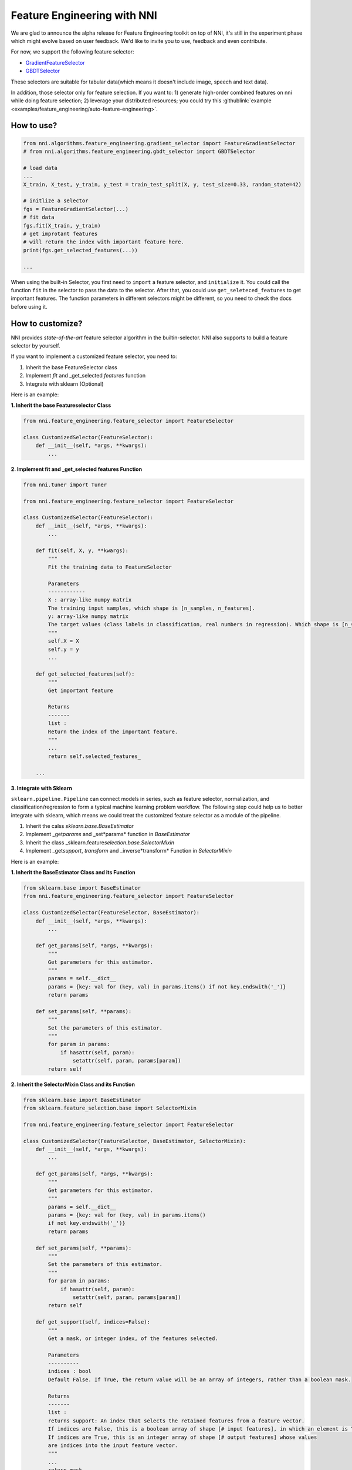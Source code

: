 Feature Engineering with NNI
============================

We are glad to announce the alpha release for Feature Engineering toolkit on top of NNI, it's still in the experiment phase which might evolve based on user feedback. We'd like to invite you to use, feedback and even contribute.

For now, we support the following feature selector:


* `GradientFeatureSelector <./gradient_feature_selector.rst>`__
* `GBDTSelector <./gbdt_selector.rst>`__

These selectors are suitable for tabular data(which means it doesn't include image, speech and text data).

In addition, those selector only for feature selection. If you want to:
1) generate high-order combined features on nni while doing feature selection;
2) leverage your distributed resources;
you could try this :githublink:`example <examples/feature_engineering/auto-feature-engineering>`.

How to use?
-----------

.. code-block:: python

   from nni.algorithms.feature_engineering.gradient_selector import FeatureGradientSelector
   # from nni.algorithms.feature_engineering.gbdt_selector import GBDTSelector

   # load data
   ...
   X_train, X_test, y_train, y_test = train_test_split(X, y, test_size=0.33, random_state=42)

   # initlize a selector
   fgs = FeatureGradientSelector(...)
   # fit data
   fgs.fit(X_train, y_train)
   # get improtant features
   # will return the index with important feature here.
   print(fgs.get_selected_features(...))

   ...

When using the built-in Selector, you first need to ``import`` a feature selector, and ``initialize`` it. You could call the function ``fit`` in the selector to pass the data to the selector. After that, you could use ``get_seleteced_features`` to get important features. The function parameters in different selectors might be different, so you need to check the docs before using it. 

How to customize?
-----------------

NNI provides *state-of-the-art* feature selector algorithm in the builtin-selector. NNI also supports to build a feature selector by yourself.

If you want to implement a customized feature selector, you need to:


#. Inherit the base FeatureSelector class
#. Implement *fit* and _get_selected *features* function
#. Integrate with sklearn (Optional)

Here is an example:

**1. Inherit the base Featureselector Class**

.. code-block:: python

   from nni.feature_engineering.feature_selector import FeatureSelector

   class CustomizedSelector(FeatureSelector):
       def __init__(self, *args, **kwargs):
           ...

**2. Implement fit and _get_selected features Function**

.. code-block:: python

   from nni.tuner import Tuner

   from nni.feature_engineering.feature_selector import FeatureSelector

   class CustomizedSelector(FeatureSelector):
       def __init__(self, *args, **kwargs):
           ...

       def fit(self, X, y, **kwargs):
           """
           Fit the training data to FeatureSelector

           Parameters
           ------------
           X : array-like numpy matrix
           The training input samples, which shape is [n_samples, n_features].
           y: array-like numpy matrix
           The target values (class labels in classification, real numbers in regression). Which shape is [n_samples].
           """
           self.X = X
           self.y = y
           ...

       def get_selected_features(self):
           """
           Get important feature

           Returns
           -------
           list :
           Return the index of the important feature.
           """
           ...
           return self.selected_features_

       ...

**3. Integrate with Sklearn**

``sklearn.pipeline.Pipeline`` can connect models in series, such as feature selector, normalization, and classification/regression to form a typical machine learning problem workflow. 
The following step could help us to better integrate with sklearn, which means we could treat the customized feature selector as a module of the pipeline.


#. Inherit the calss *sklearn.base.BaseEstimator*
#. Implement _get\ *params* and _set*params* function in *BaseEstimator*
#. Inherit the class _sklearn.feature\ *selection.base.SelectorMixin*
#. Implement _get\ *support*\ , *transform* and _inverse*transform* Function in *SelectorMixin*

Here is an example:

**1. Inherit the BaseEstimator Class and its Function**

.. code-block:: python

   from sklearn.base import BaseEstimator
   from nni.feature_engineering.feature_selector import FeatureSelector

   class CustomizedSelector(FeatureSelector, BaseEstimator):
       def __init__(self, *args, **kwargs):
           ...

       def get_params(self, *args, **kwargs):
           """
           Get parameters for this estimator.
           """
           params = self.__dict__
           params = {key: val for (key, val) in params.items() if not key.endswith('_')}
           return params

       def set_params(self, **params):
           """
           Set the parameters of this estimator.
           """
           for param in params:
               if hasattr(self, param):
                   setattr(self, param, params[param])
           return self

**2. Inherit the SelectorMixin Class and its Function**

.. code-block:: python

   from sklearn.base import BaseEstimator
   from sklearn.feature_selection.base import SelectorMixin

   from nni.feature_engineering.feature_selector import FeatureSelector

   class CustomizedSelector(FeatureSelector, BaseEstimator, SelectorMixin):
       def __init__(self, *args, **kwargs):
           ...

       def get_params(self, *args, **kwargs):
           """
           Get parameters for this estimator.
           """
           params = self.__dict__
           params = {key: val for (key, val) in params.items()
           if not key.endswith('_')}
           return params

       def set_params(self, **params):
           """
           Set the parameters of this estimator.
           """
           for param in params:
               if hasattr(self, param):
                   setattr(self, param, params[param])
           return self

       def get_support(self, indices=False):
           """
           Get a mask, or integer index, of the features selected.

           Parameters
           ----------
           indices : bool
           Default False. If True, the return value will be an array of integers, rather than a boolean mask.

           Returns
           -------
           list :
           returns support: An index that selects the retained features from a feature vector.
           If indices are False, this is a boolean array of shape [# input features], in which an element is True iff its corresponding feature is selected for retention.
           If indices are True, this is an integer array of shape [# output features] whose values
           are indices into the input feature vector.
           """
           ...
           return mask


       def transform(self, X):
           """Reduce X to the selected features.

           Parameters
           ----------
           X : array
           which shape is [n_samples, n_features]

           Returns
           -------
           X_r : array
           which shape is [n_samples, n_selected_features]
           The input samples with only the selected features.
           """
           ...
           return X_r


       def inverse_transform(self, X):
           """
           Reverse the transformation operation

           Parameters
           ----------
           X : array
           shape is [n_samples, n_selected_features]

           Returns
           -------
           X_r : array
           shape is [n_samples, n_original_features]
           """
           ...
           return X_r

After integrating with Sklearn, we could use the feature selector as follows:

.. code-block:: python

   from sklearn.linear_model import LogisticRegression

   # load data
   ...
   X_train, y_train = ...

   # build a ppipeline
   pipeline = make_pipeline(XXXSelector(...), LogisticRegression())
   pipeline = make_pipeline(SelectFromModel(ExtraTreesClassifier(n_estimators=50)), LogisticRegression())
   pipeline.fit(X_train, y_train)

   # score
   print("Pipeline Score: ", pipeline.score(X_train, y_train))

Benchmark
---------

``Baseline`` means without any feature selection, we directly pass the data to LogisticRegression. For this benchmark, we only use 10% data from the train as test data. For the GradientFeatureSelector, we only take the top20 features. The metric is the mean accuracy on the given test data and labels.

.. list-table::
   :header-rows: 1
   :widths: auto

   * - Dataset
     - All Features + LR (acc, time, memory)
     - GradientFeatureSelector + LR (acc, time, memory)
     - TreeBasedClassifier + LR (acc, time, memory)
     - #Train
     - #Feature
   * - colon-cancer
     - 0.7547, 890ms, 348MiB
     - 0.7368, 363ms, 286MiB
     - 0.7223, 171ms, 1171 MiB
     - 62
     - 2,000
   * - gisette
     - 0.9725, 215ms, 584MiB
     - 0.89416, 446ms, 397MiB
     - 0.9792, 911ms, 234MiB
     - 6,000
     - 5,000
   * - avazu
     - 0.8834, N/A, N/A
     - N/A, N/A, N/A
     - N/A, N/A, N/A
     - 40,428,967
     - 1,000,000
   * - rcv1
     - 0.9644, 557ms, 241MiB
     - 0.7333, 401ms, 281MiB
     - 0.9615, 752ms, 284MiB
     - 20,242
     - 47,236
   * - news20.binary
     - 0.9208, 707ms, 361MiB
     - 0.6870, 565ms, 371MiB
     - 0.9070, 904ms, 364MiB
     - 19,996
     - 1,355,191
   * - real-sim
     - 0.9681, 433ms, 274MiB
     - 0.7969, 251ms, 274MiB
     - 0.9591, 643ms, 367MiB
     - 72,309
     - 20,958


The dataset of benchmark could be download in `here <https://www.csie.ntu.edu.tw/~cjlin/libsvmtools/datasets/>`__

The code could be refenrence ``/examples/feature_engineering/gradient_feature_selector/benchmark_test.py``.

Reference and Feedback
----------------------


* To `report a bug <https://github.com/microsoft/nni/issues/new?template=bug-report.rst>`__ for this feature in GitHub;
* To `file a feature or improvement request <https://github.com/microsoft/nni/issues/new?template=enhancement.rst>`__ for this feature in GitHub;
* To know more about :githublink:`Neural Architecture Search with NNI <docs/en_US/NAS/Overview.rst>`\ ;
* To know more about :githublink:`Model Compression with NNI <docs/en_US/Compression/Overview.rst>`\ ;
* To know more about :githublink:`Hyperparameter Tuning with NNI <docs/en_US/Tuner/BuiltinTuner.rst>`\ ;
